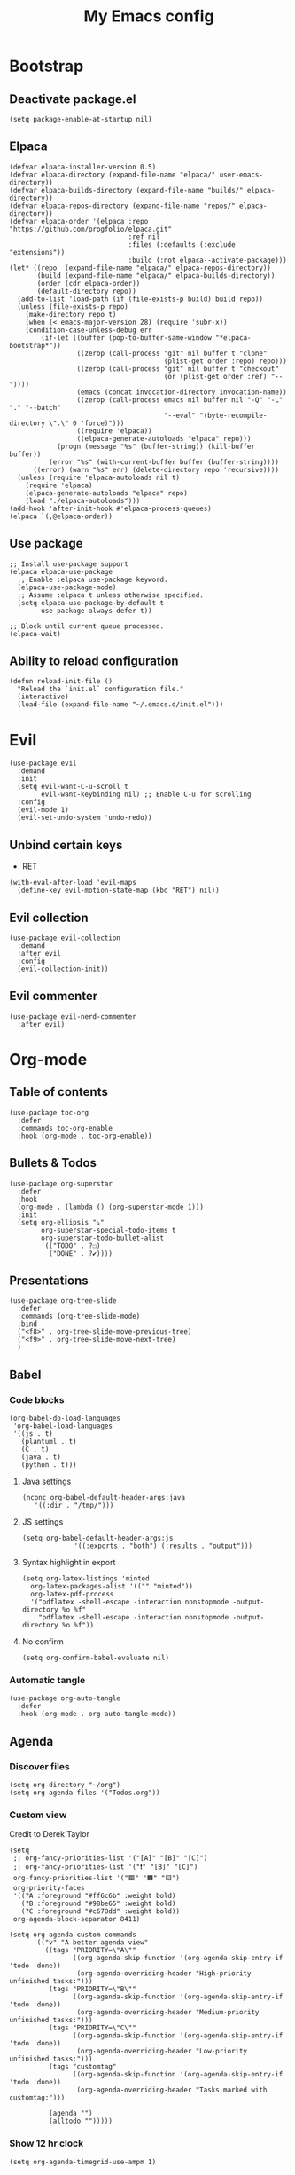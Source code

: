#+Title: My Emacs config
#+Property: header-args :tangle init.el 
#+auto_tangle: t
#+startup: overview 
* Bootstrap
** Deactivate package.el
#+begin_src elisp :tangle early-init.el
  (setq package-enable-at-startup nil)
#+end_src

** Elpaca 
#+begin_src elisp
  (defvar elpaca-installer-version 0.5)
  (defvar elpaca-directory (expand-file-name "elpaca/" user-emacs-directory))
  (defvar elpaca-builds-directory (expand-file-name "builds/" elpaca-directory))
  (defvar elpaca-repos-directory (expand-file-name "repos/" elpaca-directory))
  (defvar elpaca-order '(elpaca :repo "https://github.com/progfolio/elpaca.git"
                                :ref nil
                                :files (:defaults (:exclude "extensions"))
                                :build (:not elpaca--activate-package)))
  (let* ((repo  (expand-file-name "elpaca/" elpaca-repos-directory))
         (build (expand-file-name "elpaca/" elpaca-builds-directory))
         (order (cdr elpaca-order))
         (default-directory repo))
    (add-to-list 'load-path (if (file-exists-p build) build repo))
    (unless (file-exists-p repo)
      (make-directory repo t)
      (when (< emacs-major-version 28) (require 'subr-x))
      (condition-case-unless-debug err
          (if-let ((buffer (pop-to-buffer-same-window "*elpaca-bootstrap*"))
                   ((zerop (call-process "git" nil buffer t "clone"
                                         (plist-get order :repo) repo)))
                   ((zerop (call-process "git" nil buffer t "checkout"
                                         (or (plist-get order :ref) "--"))))
                   (emacs (concat invocation-directory invocation-name))
                   ((zerop (call-process emacs nil buffer nil "-Q" "-L" "." "--batch"
                                         "--eval" "(byte-recompile-directory \".\" 0 'force)")))
                   ((require 'elpaca))
                   ((elpaca-generate-autoloads "elpaca" repo)))
              (progn (message "%s" (buffer-string)) (kill-buffer buffer))
            (error "%s" (with-current-buffer buffer (buffer-string))))
        ((error) (warn "%s" err) (delete-directory repo 'recursive))))
    (unless (require 'elpaca-autoloads nil t)
      (require 'elpaca)
      (elpaca-generate-autoloads "elpaca" repo)
      (load "./elpaca-autoloads")))
  (add-hook 'after-init-hook #'elpaca-process-queues)
  (elpaca `(,@elpaca-order))
#+end_src

** Use package 
#+begin_src elisp
  ;; Install use-package support
  (elpaca elpaca-use-package
    ;; Enable :elpaca use-package keyword.
    (elpaca-use-package-mode)
    ;; Assume :elpaca t unless otherwise specified.
    (setq elpaca-use-package-by-default t
          use-package-always-defer t))

  ;; Block until current queue processed.
  (elpaca-wait)
#+end_src

** Ability to reload configuration
#+begin_src elisp
(defun reload-init-file ()
  "Reload the `init.el` configuration file."
  (interactive)
  (load-file (expand-file-name "~/.emacs.d/init.el")))
#+end_src


* Evil
#+begin_src elisp
  (use-package evil
    :demand
    :init
    (setq evil-want-C-u-scroll t
          evil-want-keybinding nil) ;; Enable C-u for scrolling
    :config
    (evil-mode 1)
    (evil-set-undo-system 'undo-redo))
#+end_src

** Unbind certain keys
- RET
#+begin_src elisp
  (with-eval-after-load 'evil-maps
    (define-key evil-motion-state-map (kbd "RET") nil))
#+end_src

** Evil collection
#+begin_src elisp
  (use-package evil-collection
    :demand
    :after evil
    :config
    (evil-collection-init))
#+end_src

** Evil commenter
#+begin_src elisp
  (use-package evil-nerd-commenter
    :after evil)
#+end_src


* Org-mode
** Table of contents 
#+begin_src elisp
  (use-package toc-org
    :defer
    :commands toc-org-enable
    :hook (org-mode . toc-org-enable))
#+end_src

** Bullets & Todos
#+begin_src elisp
  (use-package org-superstar
    :defer
    :hook
    (org-mode . (lambda () (org-superstar-mode 1)))
    :init
    (setq org-ellipsis "⤵"
          org-superstar-special-todo-items t
          org-superstar-todo-bullet-alist
          '(("TODO" . ?☐)
            ("DONE" . ?✔))))
#+end_src

** Presentations
#+begin_src elisp
  (use-package org-tree-slide
    :defer
    :commands (org-tree-slide-mode)
    :bind
    ("<f8>" . org-tree-slide-move-previous-tree)
    ("<f9>" . org-tree-slide-move-next-tree)
    )
#+end_src

** Babel
*** Code blocks
#+begin_src elisp
  (org-babel-do-load-languages
   'org-babel-load-languages
   '((js . t)
     (plantuml . t)
     (C . t)
     (java . t)
     (python . t)))
#+end_src

**** Java settings
#+begin_src elisp
  (nconc org-babel-default-header-args:java
	 '((:dir . "/tmp/")))
#+end_src

**** JS settings
#+begin_src elisp
  (setq org-babel-default-header-args:js
               '((:exports . "both") (:results . "output")))
#+end_src

#+RESULTS:
: ((:exports . both) (:results . output))

**** Syntax highlight in export
#+begin_src elisp
  (setq org-latex-listings 'minted
	org-latex-packages-alist '(("" "minted"))
	org-latex-pdf-process
	'("pdflatex -shell-escape -interaction nonstopmode -output-directory %o %f"
	  "pdflatex -shell-escape -interaction nonstopmode -output-directory %o %f"))
#+end_src

**** No confirm
#+begin_src elisp
  (setq org-confirm-babel-evaluate nil)
#+end_src

*** Automatic tangle
#+begin_src elisp
  (use-package org-auto-tangle
    :defer
    :hook (org-mode . org-auto-tangle-mode))
#+end_src

** Agenda 
*** Discover files
#+begin_src elisp
  (setq org-directory "~/org")
  (setq org-agenda-files '("Todos.org"))
#+end_src

*** Custom view
Credit to Derek Taylor
#+begin_src elisp
(setq
 ;; org-fancy-priorities-list '("[A]" "[B]" "[C]")
 ;; org-fancy-priorities-list '("❗" "[B]" "[C]")
 org-fancy-priorities-list '("🟥" "🟧" "🟨")
 org-priority-faces
 '((?A :foreground "#ff6c6b" :weight bold)
   (?B :foreground "#98be65" :weight bold)
   (?C :foreground "#c678dd" :weight bold))
 org-agenda-block-separator 8411)

(setq org-agenda-custom-commands
      '(("v" "A better agenda view"
         ((tags "PRIORITY=\"A\""
                ((org-agenda-skip-function '(org-agenda-skip-entry-if 'todo 'done))
                 (org-agenda-overriding-header "High-priority unfinished tasks:")))
          (tags "PRIORITY=\"B\""
                ((org-agenda-skip-function '(org-agenda-skip-entry-if 'todo 'done))
                 (org-agenda-overriding-header "Medium-priority unfinished tasks:")))
          (tags "PRIORITY=\"C\""
                ((org-agenda-skip-function '(org-agenda-skip-entry-if 'todo 'done))
                 (org-agenda-overriding-header "Low-priority unfinished tasks:")))
          (tags "customtag"
                ((org-agenda-skip-function '(org-agenda-skip-entry-if 'todo 'done))
                 (org-agenda-overriding-header "Tasks marked with customtag:")))

          (agenda "")
          (alltodo "")))))
#+end_src

*** Show 12 hr clock
#+begin_src elisp
  (setq org-agenda-timegrid-use-ampm 1)
#+end_src

** Org roam
#+begin_src elisp
  (use-package org-roam
    :defer
    :after org
    :commands (org-roam-buffer-toggle
               org-roam-node-find
               org-roam-node-insert
               org-roam-node-insert-immediate)
    :bind (("C-c n l" . org-roam-buffer-toggle)
           ("C-c n f" . org-roam-node-find)
           ("C-c n i" . org-roam-node-insert)
           ("C-c n I" . org-roam-node-insert-immediate))
    :config
    (setq org-roam-v2-ack t)
    (org-roam-setup)
    )
#+end_src

*** Useful function for quick notes
#+begin_src elisp
  ;; Bind this to C-c n I
  (defun org-roam-node-insert-immediate (arg &rest args)
    (interactive "P")
    (let ((args (cons arg args))
          (org-roam-capture-templates (list (append (car org-roam-capture-templates)
                                                    '(:immediate-finish t)))))
      (apply #'org-roam-node-insert args)))
#+end_src

*** Brain UI
#+begin_src elisp
  (use-package org-roam-ui
    :defer
    :after org-roam
    :commands (org-roam-ui-open)
    :config
    (setq org-roam-ui-sync-theme t
          org-roam-ui-follow t
          org-roam-ui-update-on-save t
          )
    )
#+end_src

** Org fragtog
#+begin_src elisp
  (use-package org-fragtog
    :after org
    :defer
    :hook (org-mode . org-fragtog-mode))
#+end_src

** References
#+begin_src elisp
  (use-package org-ref
    )
#+end_src

#+RESULTS:

** Image drag-drop
#+begin_src elisp
  (use-package org-download)
#+end_src

** Hide marks
#+begin_src elisp
  (setq org-hide-emphasis-markers t)
#+end_src

*** Show emphasis markers interactively
#+begin_src elisp
  (use-package org-appear
    :defer
    :hook (org-mode . org-appear-mode))
#+end_src

** Tweaks
*** Follow link
#+begin_src elisp
  (setq org-return-follows-link t)
#+end_src

*** Further tweaks
#+begin_src elisp
  (setq org-startup-indented t
        org-startup-with-inline-images t
        org-pretty-entities t
        org-use-sub-superscripts "{}"
        org-image-actual-width '(300))
#+end_src

* Latex
** Compiler settings
#+begin_src elisp
  (use-package auctex-latexmk
    :hook (latex-mode . auctex-latexmk-setup)
    :config
    (setq auctex-latexmk-inherit-TeX-PDF-mode t))
#+end_src 

* Project management
** Tabs and spaces
#+begin_src elisp
  (setq-default tab-width 4)
  (setq-default standard-indent 4)
  (setq c-basic-offset tab-width)
  (setq-default electric-indent-inhibit t)
  (setq-default indent-tabs-mode t)
  (setq backward-delete-char-untabify-method 'nil)
#+end_src

** Projectile
#+begin_src elisp
  (use-package projectile
    :defer 
    :config
    (projectile-mode +1))
#+end_src

*** Ivy Integration
#+begin_src elisp
  (use-package counsel-projectile
    :after projectile
    :defer
    :commands
    (counsel-projectile-find-file
     counsel-projectile-grep
     counsel-projectile-switch-project
     counsel-projectile-switch-to-buffer)
    :config
    (counsel-projectile-mode 1))
#+end_src

** Git
#+begin_src elisp
  (use-package magit
    :commands magit
    )
  (elpaca-wait)
#+end_src

** File explorer
#+begin_src elisp
  (use-package neotree
    :defer
    :commands neotree-toggle
    :config
    (setq neo-theme (if (display-graphic-p) 'icons 'arrow)
        neo-window-width 25
        neo-smart-open t
        neo-show-hidden-files t)
    :bind
    (:map evil-normal-state-map
          ("C-n" . neotree-toggle))
    )
#+end_src

* Buffers management
** Tmux navigation
#+begin_src elisp
  (use-package tmux-pane
    :defer 1
    :config
    (tmux-pane-mode)
    )
#+end_src

** Tabs
#+begin_src elisp
  (use-package centaur-tabs
    :hook (dashboard-mode . centaur-tabs-local-mode) 
    (calendar-mode . centaur-tabs-local-mode)
    (eshell-mode . centaur-tabs-local-mode)
    (vterm-mode . centaur-tabs-local-mode)
    (magit-mode . centaur-tabs-local-mode)
    (org-mode . centaur-tabs-local-mode)
    :defer 
    :config
    (centaur-tabs-mode t)
    (centaur-tabs-headline-match)
    (setq centaur-tabs-height 40
          centaur-tabs-style "wave"
          centaur-tabs-set-icons t
          centaur-tabs-gray-out-icons 'buffer
          centaur-tabs-set-bar 'under
          x-underline-at-descent-line t
          centaur-tabs-set-modified-marker t))
#+end_src

** Jumping in the file
#+begin_src elisp
  (use-package swiper
    :commands (swiper)
    :defer
    :bind ("C-s" . 'swiper))
#+end_src

* LSP stuff
** Yasnippet
#+begin_src elisp
  (use-package yasnippet-snippets
    :after yasnippet)

  (use-package yasnippet
    :defer 1
    :config
    (add-to-list 'yas-key-syntaxes 'yas-longest-key-from-whitespace)
    (setq yas-indent-line (quote none))
    (yas-global-mode 1)
    )
#+end_src

#+RESULTS:

*** Ivy Integration
#+begin_src elisp
  (use-package ivy-yasnippet
    :defer
    :commands (ivy-yasnippet)
    :bind (:map evil-insert-state-map 
    ("C-c y" . ivy-yasnippet)))
#+end_src

#+RESULTS:
: ivy-yasnippet

** Eglot
#+begin_src elisp
  (use-package eglot
    :defer
    :hook
    (c++-mode . eglot-ensure)
    (tsx-ts-mode . eglot-ensure)
    (js-mode . eglot-ensure)
    (js-jsx-mode . eglot-ensure)
    :config
    (setq lsp-prefer-flymake nil
          lsp-prefer-capf t
          gc-cons-threshold 100000000
          read-process-output-max (* 1024 1024)
          lsp-idle-delay 0.5
          eglot-events-buffer-size 0
          lsp-log-io nil)
    )
#+end_src

#+RESULTS:

** Dap-mode
#+begin_src elisp
  (use-package dap-mode
    :after eglot
    :config
    (setq dap-auto-configure-mode t))
#+end_src

** Corfu
#+begin_src elisp
  (use-package corfu
    :defer
    ;; Optional customizations
    :hook
    (prog-mode . corfu-mode)
    (org-mode . corfu-mode)
    (corfu-mode . corfu-history-mode)
    (corfu-mode . corfu-echo-mode)
    :config
    (setq corfu-cycle t
          corfu-auto t
          corfu-auto-prefix 1
          corfu-auto-delay 0.0
          corfu-preview-current nil
          )
    :bind (:map corfu-map ("TAB" . corfu-next)
                ("S-TAB" . corfu-previous)
                ("RET" . nil)
                )
    )
#+end_src

#+RESULTS:

*** Icons
#+begin_src elisp
  (use-package nerd-icons-corfu
    :after corfu
    :config
    (add-to-list 'corfu-margin-formatters #'nerd-icons-corfu-formatter)
    )
#+end_src

*** Other useful backends 
#+begin_src elisp
  (use-package cape
    :demand
    :init
    (add-to-list 'completion-at-point-functions #'cape-file ))
#+end_src

** Tree-sitter
#+begin_src elisp
  (use-package treesit
    :defer
    :elpaca nil
    :config
    (setq treesit-language-source-alist
          '((bash "https://github.com/tree-sitter/tree-sitter-bash")
            (cmake "https://github.com/uyha/tree-sitter-cmake")
            (css "https://github.com/tree-sitter/tree-sitter-css")
            (elisp "https://github.com/Wilfred/tree-sitter-elisp")
            (go "https://github.com/tree-sitter/tree-sitter-go")
            (html "https://github.com/tree-sitter/tree-sitter-html")
            (cpp "https://github.com/tree-sitter/tree-sitter-cpp")
            (javascript "https://github.com/tree-sitter/tree-sitter-javascript" "master" "src")
            (jsx "https://github.com/tree-sitter/tree-sitter-javascript" "master" "jsx/src")
            (json "https://github.com/tree-sitter/tree-sitter-json")
            (make "https://github.com/alemuller/tree-sitter-make")
            (markdown "https://github.com/ikatyang/tree-sitter-markdown")
            (python "https://github.com/tree-sitter/tree-sitter-python")
            (toml "https://github.com/tree-sitter/tree-sitter-toml")
            (tsx "https://github.com/tree-sitter/tree-sitter-typescript" "master" "tsx/src")
            (typescript "https://github.com/tree-sitter/tree-sitter-typescript" "master" "typescript/src")
            (yaml "https://github.com/ikatyang/tree-sitter-yaml")))
    )
#+end_src

#+begin_src elisp :tangle no 
  (mapc #'treesit-install-language-grammar (mapcar #'car treesit-language-source-alist))
#+end_src


** Formatter
#+begin_src elisp
  (use-package format-all
    :hook (format-all-mode . format-all-ensure-formatter)
    (prog-mode . format-all-mode)
    )
#+end_src

** Indentation and parenthesis
*** Indent blankline
#+begin_src elisp
  ;; Indent blankline
  (use-package highlight-indent-guides
    :defer
    :hook (prog-mode . highlight-indent-guides-mode)
    :config
    (setq highlight-indent-guides-method 'character
        highlight-indent-guides-responsive 'top)
    )
#+end_src

*** Colorization
#+begin_src elisp
  (use-package rainbow-delimiters
    :defer
    :hook (prog-mode . rainbow-delimiters-mode))

  (use-package rainbow-mode
    :defer
    :hook (prog-mode . rainbow-mode))
#+end_src

*** Smart parentheses
#+begin_src elisp
  (use-package smartparens
    :hook
    (prog-mode . smartparens-mode)
    :config
    (require 'smartparens-config))
#+end_src

*** Smart html tags
#+begin_src elisp
  (use-package emmet-mode
    :defer
    :config
    (add-hook 'sgml-mode-hook 'emmet-mode) 
    (add-hook 'css-mode-hook  'emmet-mode)
    (add-hook 'emmet-jsx-major-modes 'js-mode 'typescript-mode)
    )
#+end_src

** Direnv support
#+begin_src elisp
  (use-package direnv
    :defer
    :hook (prog-mode . direnv-mode)
    )
#+end_src

** Programming language modes
*** Nix
#+begin_src elisp
(use-package nix-mode
  :mode "\\.nix\\'")
#+end_src

*** Prisma
#+begin_src elisp
  (use-package prisma-mode
    :mode "\\.prisma\\'"
    :elpaca (:host github :repo "pimeys/emacs-prisma-mode" :branch "main"))
#+end_src

*** Markdown
#+begin_src elisp
  (use-package markdown-mode
    :mode ("README\\.md\\'" . gfm-mode)
    :config (setq markdown-command "pandoc")
    )
#+end_src

*** Arduino
#+begin_src elisp
  (use-package arduino-mode
    :mode ("\\.ino\\'" . arduino-mode)
    )
#+end_src

*** Plantuml
#+begin_src elisp
  (use-package plantuml-mode
    :mode ("\\.plantuml\\'" . plantuml-mode)
    :config (setq org-plantuml-executable-path (executable-find "plantuml")
                  plantuml-executable-path (executable-find "plantuml")
                  org-plantuml-exec-mode 'plantuml
                  plantuml-default-exec-mode 'executable)
    )
#+end_src

#+RESULTS:


* Terminal
#+begin_src elisp
  (use-package eshell-toggle
    :elpaca (:host github :repo "4DA/eshell-toggle")
    :config
    (setq eshell-toggle-size-fraction 5))
#+end_src

#+RESULTS:

#+begin_src elisp
  (setq eshell-prompt-regexp "^[^αλ\n]*[αλ] ")
  (setq eshell-prompt-function
        (lambda nil
          (concat
           (if (string= (eshell/pwd) (getenv "HOME"))
               (propertize "~" 'face `(:foreground "#99CCFF"))
             (replace-regexp-in-string
              (getenv "HOME")
              (propertize "~" 'face `(:foreground "#99CCFF"))
              (propertize (eshell/pwd) 'face `(:foreground "#99CCFF"))))
           (if (= (user-uid) 0)
               (propertize " α " 'face `(:foreground "#FF6666"))
           (propertize " λ " 'face `(:foreground "#A6E22E"))))))

  (setq eshell-highlight-prompt nil)
#+end_src


#+RESULTS:

#+begin_src elisp :tangle no
  (use-package vterm)

  (use-package vterm-toggle
    :after vterm
    :config
    (setq vterm-toggle-fullscreen-p nil)
    (setq vterm-toggle-scope 'project)
    (add-to-list 'display-buffer-alist
                 '((lambda (buffer-or-name _)
                     (let ((buffer (get-buffer buffer-or-name)))
                       (with-current-buffer buffer
                         (or (equal major-mode 'vterm-mode)
                             (string-prefix-p vterm-buffer-name (buffer-name buffer))))))
                   (display-buffer-reuse-window display-buffer-at-bottom)
                   ;;(display-buffer-reuse-window display-buffer-in-direction)
                   ;;display-buffer-in-direction/direction/dedicated is added in emacs27
                   ;;(direction . bottom)
                   (dedicated . t) ;dedicated is supported in emacs27
                   (reusable-frames . visible)
                   (window-height . 0.3))))
#+end_src

* Keybind management
** Which key
#+begin_src elisp
  (use-package which-key
    :defer 1
    :config
    (which-key-mode 1)
    (setq which-key-side-window-location 'bottom
          which-key-sort-order #'which-key-key-order-alpha
          which-key-sort-uppercase-first nil
          which-key-add-column-padding 1
          which-key-max-display-columns nil
          which-key-min-display-lines 6
          which-key-side-window-slot -10
          which-key-side-window-max-height 0.25
          which-key-idle-delay 0.8
          which-key-max-description-length 25
          which-key-allow-imprecise-window-fit t))

#+end_src

** General
#+begin_src elisp
  (use-package general
    :demand
    :config
    (general-evil-setup)
    (general-create-definer ys/leader-keys
      :states '(normal insert visual emacs)
      :keymaps 'override
      :prefix "SPC"
      :global-prefix "M-SPC")


    (ys/leader-keys
      "f" '(:ignore t :wk "projectile")
      "ff" '(counsel-projectile-find-file :wk "Find file")
      "fb" '(counsel-projectile-switch-to-buffer :wk "Switch to buffer")
      "fp" '(counsel-projectile-switch-project :wk "Switch project")
      "fg" '(counsel-projectile-grep :wk "Grep for file")
      )

    (ys/leader-keys
      "x" '(kill-this-buffer :wk "Kill buffer"))

    (ys/leader-keys
      "j" '(avy-goto-char-2 :wk "Search buffer"))

    (ys/leader-keys
      "s" '(:ignore t :wk "window")
      "sh" '(evil-window-split :wk "Horizontal split")
      "sv" '(evil-window-vsplit :wk "Vertical split")
      "sp" '(langtool-check :wk "Check with langtool")
      "sk" '(flyspell-correct-wrapper :wk "test")
      "sc" '(:ignore t :wk "Correct")
      "scp" '(langtool-correct-at-point :wk "Correct at point")
      "scb" '(langtool-correct-buffer :wk "Correct buffer"))

    (ys/leader-keys
      "b" '(evilnc-comment-or-uncomment-lines :wk "Comment"))


    (ys/leader-keys
      "t" '(eshell-toggle :wk "vterm")
      )

    (ys/leader-keys
      "e" '(emmet-expand-line :wk "emmet"))

    (ys/leader-keys
      "c" '(centaur-tabs-ace-jump :wk "Jump to tab")
      )

    (ys/leader-keys
      "l" '(:ignore t :wk "Lsp")
      "lr" '(eglot-rename :wk "Rename reference")
      "lf" '(format-all-buffer
             :wk "Formats buffer"))

    (ys/leader-keys
      "o" '(:ignore t :wk "Org")
      "ob" '(org-mark-ring-goto :wk "Travel to origin link")
      "oa" '(org-agenda :wk "Org agenda")
      "oe" '(org-export-dispatch :wk "Org export")
      "oi" '(org-toggle-item :wk "Org toggle Item")
      "ot" '(org-todo :wk "Org Todo")
      "oT" '(org-todo-list :wk "Org Todo List")
      "op" '(org-tree-slide-mode :wk "Present")
      )

    (ys/leader-keys
      "g" '(magit :wk "Open magit"))
    )
#+end_src

#+RESULTS:

* UI
** Icons and status bar
#+begin_src elisp
  (use-package all-the-icons
    :if (display-graphic-p))

  (use-package doom-modeline
    :defer 1
    :config (doom-modeline-mode 1))
#+end_src

** Dashboard
#+begin_src elisp
  (use-package dashboard
    :demand
    :config
    (dashboard-setup-startup-hook)
    (setq initial-buffer-choice (lambda () (get-buffer-create "*dashboard*"))
          dashboard-banner-logo-title "Welcome to Emacs"
          dashboard-startup-banner "~/.emacs.d/marivector.png"
          dashboard-center-content t)

    ;; Sets which dashboard items should show
    (setq dashboard-init-info "")
    (setq dashboard-banner-logo-title ""
          dashboard-set-footer nil
          dashboard-projects-switch-function 'counsel-projectile-switch-project
          dashboard-items '()
          dashboard-set-navigator t)

    (setq dashboard-navigator-buttons
          `(
            ((nil
              "Edit emacs config"
              "Open the config file for emacs"
              (lambda (&rest _) (find-file "~/dotfiles/home/emacs/README.org")
                )
              'default)))))

  ;; (setq dashboard-set-file-icons t)
  ;; (setq dashboard-set-heading-icons t)
  ;; (setq dashboard-display-icons-p t
  ;;       dashboard-icon-type 'all-the-icons)
  ;; (setq dashboard-heading-icons '((recents   . "history")
  ;;                                 (bookmarks . "bookmark")
  ;;                                 (agenda    . "calendar")
  ;;                                 (projects  . "rocket")
  ;;                                 (registers . "database"))))
#+end_src

#+RESULTS:

** Theme
#+begin_src elisp
  (use-package doom-themes
    :demand
    :config
    (setq doom-themes-enable-bold t
          doom-themes-enable-italic t
        doom-modeline-enable-word-count t
        )
    (load-theme 'doom-material-dark t)
    (doom-themes-visual-bell-config)
    (doom-themes-neotree-config)
    (doom-themes-org-config))
#+end_src

** Font & relative line numbering
#+begin_src elisp
  (add-to-list 'default-frame-alist '(font . "JetBrainsMono NF-15"))
  (setq display-line-numbers-type 'relative 
        display-line-numbers-current-absolute t)
#+end_src

#+begin_src elisp
  (use-package display-line-numbers-mode
    :elpaca nil
    :defer
    :hook (prog-mode . display-line-numbers-mode)
    :config
    (setq display-line-numbers-type 'relative
          display-line-numbers-current-absolute t))
#+end_src

*** Remove line numbers in some modes
#+begin_src elisp
  (dolist (mode '(org-mode-hook
                  term-mode-hook
                  vterm-mode-hook
                  shell-mode-hook
  		neotree-mode-hook
                  eshell-mode-hook))
    (add-hook mode (lambda() (display-line-numbers-mode 0))))
#+end_src

** Ligatures
#+begin_src elisp
  (use-package ligature
    :hook (prog-mode . ligature-mode)
    :config
    ;; Enable the "www" ligature in every possible major mode
    (ligature-set-ligatures 't '("www"))
    ;; Enable traditional ligature support in eww-mode, if the
    ;; `variable-pitch' face supports it
    (ligature-set-ligatures 'eww-mode '("ff" "fi" "ffi"))
    ;; Enable all Cascadia Code ligatures in programming modes
    (ligature-set-ligatures 'prog-mode '("|||>" "<|||" "<==>" "<!--" "####" "~~>" "***" "||=" "||>"
                                         ":::" "::=" "=:=" "===" "==>" "=!=" "=>>" "=<<" "=/=" "!=="
                                         "!!." ">=>" ">>=" ">>>" ">>-" ">->" "->>" "-->" "---" "-<<"
                                         "<~~" "<~>" "<*>" "<||" "<|>" "<$>" "<==" "<=>" "<=<" "<->"
                                         "<--" "<-<" "<<=" "<<-" "<<<" "<+>" "</>" "###" "#_(" "..<"
                                         "..." "+++" "/==" "///" "_|_" "www" "&&" "^=" "~~" "~@" "~="
                                         "~>" "~-" "**" "*>" "*/" "||" "|}" "|]" "|=" "|>" "|-" "{|"
                                         "[|" "]#" "::" ":=" ":>" ":<" "$>" "==" "=>" "!=" "!!" ">:"
                                         ">=" ">>" ">-" "-~" "-|" "->" "--" "-<" "<~" "<*" "<|" "<:"
                                         "<$" "<=" "<>" "<-" "<<" "<+" "</" "#{" "#[" "#:" "#=" "#!"
                                         "##" "#(" "#?" "#_" "%%" ".=" ".-" ".." ".?" "+>" "++" "?:"
                                         "?=" "?." "??" ";;" "/*" "/=" "/>" "//" "__" "~~" "(*" "*)"
                                         "\\\\" "://")))
#+end_src

** Cursor highlight
#+begin_src elisp
  (use-package beacon
    :defer 2
    :config
    (setq beacon-blink-when-window-scrolls t)
    (add-to-list 'beacon-dont-blink-major-modes 'dashboard-mode )
    (beacon-mode 1))
#+end_src

#+RESULTS:

** Current line highlight
#+begin_src elisp
  (use-package hl-line
    :elpaca nil
    :hook (prog-mode . hl-line-mode)
    (org-mode . hl-line-mode)
    )
#+end_src

#+RESULTS:

** Disable built in UI
#+begin_src elisp
  (scroll-bar-mode -1)
  (tool-bar-mode -1)
  (menu-bar-mode -1)
#+end_src

** Transparent emacs
#+begin_src elisp
  (set-frame-parameter nil 'alpha-background 70) ; For current frame
  (add-to-list 'default-frame-alist '(alpha-background . 70)) ; For all new frames henceforth
#+end_src

** Text
*** Centered
#+begin_src elisp
  (use-package centered-window
    :defer
    :hook
    (org-mode . centered-window-mode))

#+end_src

*** Wrapped
#+begin_src elisp
  (use-package visual-line-mode
    :elpaca nil
    :hook (org-mode . visual-line-mode))
#+end_src

* Grammar
** Language tool
Credit to doom-emacs devs
#+begin_src elisp
  (use-package langtool
    :commands (langtool-check
	       langtool-check-done
	       langtool-show-message-at-point
	       langtool-correct-buffer)
    :init (setq langtool-default-language "en-US")
    :config
    (unless (or langtool-bin
		langtool-language-tool-jar
		langtool-java-classpath)
      (cond ((setq langtool-bin
		   (or (executable-find "languagetool-commandline")
		       (executable-find "languagetool")))))))  ; for nixpkgs.languagetool
#+end_src

** Fly-spell
#+begin_src elisp
  (use-package flyspell-mode
    :elpaca nil
    :hook (org-mode . flyspell-mode)
    )

  (use-package flyspell-correct-ivy
    :after flyspell-mode
    :commands flyspell-correct-wrapper
  )
#+end_src

#+RESULTS:


* Useful extra settings
** Automatic revert of buffers
#+begin_src elisp
;; Automatically reverts buffers for changed files
(global-auto-revert-mode 1)

;; Reverts dired as well
(setq global-auto-revert-non-file-buffers t)

;; Remembers the last place you visited in a file
(save-place-mode 1)
#+end_src

** Disables annoying features
#+begin_src elisp
  ;; Disable unrelated warnings
  (setq warning-minimum-level :error)

  ;; Disable lock file creation
  (setq create-lockfiles nil)

  (setq backup-directory-alist
        `((".*" . ,temporary-file-directory)))
  (setq auto-save-file-name-transforms
        `((".*" ,temporary-file-directory t)))

  ;; Removes annoying prompts
  (setq use-short-answers t)
#+end_src


